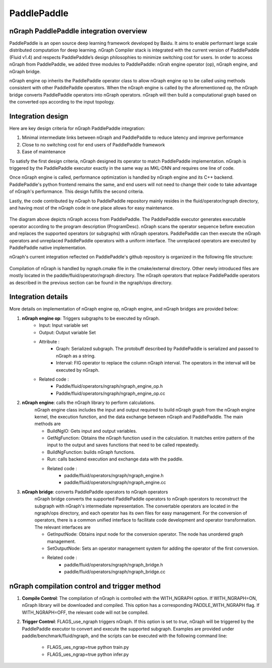 .. paddle_integ.rst:

PaddlePaddle
============

nGraph PaddlePaddle integration overview
----------------------------------------
PaddlePaddle is an open source deep learning framework developed by Baidu. It aims to enable performant large scale distributed computation for deep learning. nGraph Compiler stack is integrated with the current version of PaddlePaddle (Fluid v1.4) and respects PaddlePaddle’s design philosophies to minimize switching cost for users. In order to access nGraph from PaddlePaddle, we added three modules to PaddlePaddle: nGrah engine operator (op), nGraph engine, and nGraph bridge. 

nGraph engine op inherits the PaddlePaddle operator class to allow nGraph engine op to be called using methods consistent with other PaddlePaddle operators. When the nGraph engine is called by the aforementioned op, the nGraph bridge converts PaddlePaddle operators into nGraph operators. nGraph will then build a computational graph based on the converted ops according to the input topology. 

Integration design
----------------------------------------

Here are key design criteria for nGraph PaddlePaddle integration:

1. Minimal intermediate links between nGraph and PaddlePaddle to reduce latency and improve performance
2. Close to no switching cost for end users of PaddlePaddle framework
3. Ease of maintenance 


To satisfy the first design criteria, nGraph designed its operator to match PaddlePaddle implementation. nGraph is triggered by the PaddlePaddle executor exactly in the same way as MKL-DNN and requires one line of code. 

Once nGraph engine is called, performance optimization is handled by nGraph engine and its C++ backend. PaddlePaddle's python frontend remains the same, and end users will not need to change their code to take advantage of nGraph's performance. This design fulfills the second criteria.

Lastly, the code contributed by nGraph to PaddlePaddle repository mainly resides in the fluid/operator/ngraph directory, and having most of the nGraph code in one place allows for easy maintenance. 

.. _figure-A:

.. figure:: ../graphics/paddlepaddle_design.png
   :width: 555px
   :alt: 

The diagram above depicts nGraph access from PaddlePaddle. The PaddlePaddle executor generates executable operator according to the program description (ProgramDesc). nGraph scans the operator sequence before execution and replaces the supported operators (or subgraphs) with nGraph operators. PaddlePaddle can then execute the nGraph operators and unreplaced PaddlePaddle operators with a uniform interface. The unreplaced operators are executed by PaddlePaddle native implementation.

nGraph's current integration reflected on PaddlePaddle's github repository is organized in the following file structure:  

.. _figure-B:

.. figure:: ../graphics/paddlepaddle_directory.png
   :width: 555px
   :alt: 

Compilation of nGraph is handled by ngraph.cmake file in the cmake/external directory. Other newly introduced files are mostly located in the paddle/fluid/operator/ngraph directory. The nGraph operators that replace PaddlePaddle operators as described in the previous section can be found in the ngraph/ops directory.

Integration details 
-------------------

More details on implementation of nGraph engine op, nGraph engine, and nGraph bridges are provided below: 

1. **nGraph engine op**: Triggers subgraphs to be executed by nGraph.
      - Input: Input variable set

      - Output: Output variable Set

      - Attribute :
         - Graph: Serialized subgraph. The protobuff described by PaddlePaddle is serialized and passed to nGraph as a string.
         - Interval: FIG operator to replace the column nGraph interval. The operators in the interval will be executed by nGraph.
      
      - Related code :
         - Paddle/fluid/operators/ngraph/ngraph_engine_op.h
         - Paddle/fluid/operators/ngraph/ngraph_engine_op.cc
 

2. **nGraph engine**: calls the nGraph library to perform calculations.
      nGraph engine class includes the input and output required to build nGraph graph from the nGraph engine kernel, the execution function, and the data exchange between nGraph and PaddlePaddle. The main methods are

      - BuildNgIO: Gets input and output variables.
      - GetNgFunction: Obtains the nGraph function used in the calculation. It matches entire pattern of the input to the output and saves functions that need to be called repeatedly.
      - BuildNgFunction: builds nGraph functions.
      - Run: calls backend execution  and exchange data with the paddle.
      - Related code :
         - paddle/fluid/operators/ngraph/ngraph_engine.h
         - paddle/fluid/operators/ngraph/ngraph_engine.cc
 
3. **nGraph bridge**: converts PaddlePaddle operators to nGraph operators
      nGraph bridge converts the supported PaddlePaddle operators to nGraph operators to reconstruct the subgraph with nGraph's intermediate representation. The convertable operators are located in the ngraph/ops directory, and each operator has its own files for easy management. For the conversion of operators, there is a common unified interface to facilitate code development and operator transformation. The relevant interfaces are

      - GetInputNode: Obtains input node for the conversion operator. The node has unordered graph management.
      - SetOutputNode: Sets an operator management system for adding the operator of the first conversion.
      - Related code :
         - paddle/fluid/operators/ngraph/ngraph_bridge.h
         - paddle/fluid/operators/ngraph/ngraph_bridge.cc

nGraph compilation control and trigger method
--------------------------------------------

1. **Compile Control**: 
   The compilation of nGraph is controlled with the WITH_NGRAPH option. If WITH_NGRAPH=ON, nGraph library will be downloaded and compiled. This option has a corresponding PADDLE_WITH_NGRAPH flag. If WITH_NGRAPH=OFF, the relevant code will not be compiled.

2. **Trigger Control**: 
   FLAGS_use_ngraph triggers nGraph. If this option is set to *true*, nGraph will be triggered by the PaddlePaddle executor to convert and execute the supported subgraph. Examples are provided under paddle/benchmark/fluid/ngraph, and the scripts can be executed with the following command line: 
      - FLAGS_ues_ngrap=true python train.py 
      - FLAGS_ues_ngrap=true python infer.py 




 



